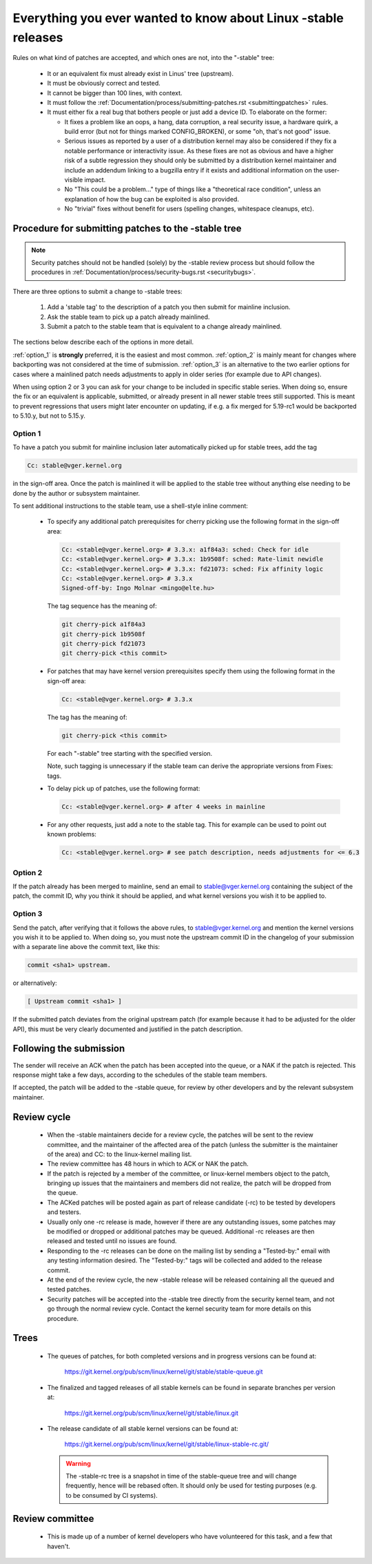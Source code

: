 .. _stable_kernel_rules:

Everything you ever wanted to know about Linux -stable releases
===============================================================

Rules on what kind of patches are accepted, and which ones are not, into the
"-stable" tree:

 - It or an equivalent fix must already exist in Linus' tree (upstream).
 - It must be obviously correct and tested.
 - It cannot be bigger than 100 lines, with context.
 - It must follow the
   :ref:`Documentation/process/submitting-patches.rst <submittingpatches>`
   rules.
 - It must either fix a real bug that bothers people or just add a device ID.
   To elaborate on the former:

   - It fixes a problem like an oops, a hang, data corruption, a real security
     issue, a hardware quirk, a build error (but not for things marked
     CONFIG_BROKEN), or some "oh, that's not good" issue.
   - Serious issues as reported by a user of a distribution kernel may also
     be considered if they fix a notable performance or interactivity issue.
     As these fixes are not as obvious and have a higher risk of a subtle
     regression they should only be submitted by a distribution kernel
     maintainer and include an addendum linking to a bugzilla entry if it
     exists and additional information on the user-visible impact.
   - No "This could be a problem..." type of things like a "theoretical race
     condition", unless an explanation of how the bug can be exploited is also
     provided.
   - No "trivial" fixes without benefit for users (spelling changes, whitespace
     cleanups, etc).


Procedure for submitting patches to the -stable tree
----------------------------------------------------

.. note::

   Security patches should not be handled (solely) by the -stable review
   process but should follow the procedures in
   :ref:`Documentation/process/security-bugs.rst <securitybugs>`.

There are three options to submit a change to -stable trees:

 1. Add a 'stable tag' to the description of a patch you then submit for
    mainline inclusion.
 2. Ask the stable team to pick up a patch already mainlined.
 3. Submit a patch to the stable team that is equivalent to a change already
    mainlined.

The sections below describe each of the options in more detail.

:ref:`option_1` is **strongly** preferred, it is the easiest and most common.
:ref:`option_2` is mainly meant for changes where backporting was not considered
at the time of submission. :ref:`option_3` is an alternative to the two earlier
options for cases where a mainlined patch needs adjustments to apply in older
series (for example due to API changes).

When using option 2 or 3 you can ask for your change to be included in specific
stable series. When doing so, ensure the fix or an equivalent is applicable,
submitted, or already present in all newer stable trees still supported. This is
meant to prevent regressions that users might later encounter on updating, if
e.g. a fix merged for 5.19-rc1 would be backported to 5.10.y, but not to 5.15.y.

.. _option_1:

Option 1
********

To have a patch you submit for mainline inclusion later automatically picked up
for stable trees, add the tag

.. code-block:: none

     Cc: stable@vger.kernel.org

in the sign-off area. Once the patch is mainlined it will be applied to the
stable tree without anything else needing to be done by the author or
subsystem maintainer.

To sent additional instructions to the stable team, use a shell-style inline
comment:

 * To specify any additional patch prerequisites for cherry picking use the
   following format in the sign-off area:

   .. code-block:: none

     Cc: <stable@vger.kernel.org> # 3.3.x: a1f84a3: sched: Check for idle
     Cc: <stable@vger.kernel.org> # 3.3.x: 1b9508f: sched: Rate-limit newidle
     Cc: <stable@vger.kernel.org> # 3.3.x: fd21073: sched: Fix affinity logic
     Cc: <stable@vger.kernel.org> # 3.3.x
     Signed-off-by: Ingo Molnar <mingo@elte.hu>

   The tag sequence has the meaning of:

   .. code-block:: none

     git cherry-pick a1f84a3
     git cherry-pick 1b9508f
     git cherry-pick fd21073
     git cherry-pick <this commit>

 * For patches that may have kernel version prerequisites specify them using
   the following format in the sign-off area:

   .. code-block:: none

     Cc: <stable@vger.kernel.org> # 3.3.x

   The tag has the meaning of:

   .. code-block:: none

     git cherry-pick <this commit>

   For each "-stable" tree starting with the specified version.

   Note, such tagging is unnecessary if the stable team can derive the
   appropriate versions from Fixes: tags.

 * To delay pick up of patches, use the following format:

   .. code-block:: none

     Cc: <stable@vger.kernel.org> # after 4 weeks in mainline

 * For any other requests, just add a note to the stable tag. This for example
   can be used to point out known problems:

   .. code-block:: none

     Cc: <stable@vger.kernel.org> # see patch description, needs adjustments for <= 6.3

.. _option_2:

Option 2
********

If the patch already has been merged to mainline, send an email to
stable@vger.kernel.org containing the subject of the patch, the commit ID,
why you think it should be applied, and what kernel versions you wish it to
be applied to.

.. _option_3:

Option 3
********

Send the patch, after verifying that it follows the above rules, to
stable@vger.kernel.org and mention the kernel versions you wish it to be applied
to. When doing so, you must note the upstream commit ID in the changelog of your
submission with a separate line above the commit text, like this:

.. code-block:: none

    commit <sha1> upstream.

or alternatively:

.. code-block:: none

    [ Upstream commit <sha1> ]

If the submitted patch deviates from the original upstream patch (for example
because it had to be adjusted for the older API), this must be very clearly
documented and justified in the patch description.


Following the submission
------------------------

The sender will receive an ACK when the patch has been accepted into the
queue, or a NAK if the patch is rejected.  This response might take a few
days, according to the schedules of the stable team members.

If accepted, the patch will be added to the -stable queue, for review by other
developers and by the relevant subsystem maintainer.


Review cycle
------------

 - When the -stable maintainers decide for a review cycle, the patches will be
   sent to the review committee, and the maintainer of the affected area of
   the patch (unless the submitter is the maintainer of the area) and CC: to
   the linux-kernel mailing list.
 - The review committee has 48 hours in which to ACK or NAK the patch.
 - If the patch is rejected by a member of the committee, or linux-kernel
   members object to the patch, bringing up issues that the maintainers and
   members did not realize, the patch will be dropped from the queue.
 - The ACKed patches will be posted again as part of release candidate (-rc)
   to be tested by developers and testers.
 - Usually only one -rc release is made, however if there are any outstanding
   issues, some patches may be modified or dropped or additional patches may
   be queued. Additional -rc releases are then released and tested until no
   issues are found.
 - Responding to the -rc releases can be done on the mailing list by sending
   a "Tested-by:" email with any testing information desired. The "Tested-by:"
   tags will be collected and added to the release commit.
 - At the end of the review cycle, the new -stable release will be released
   containing all the queued and tested patches.
 - Security patches will be accepted into the -stable tree directly from the
   security kernel team, and not go through the normal review cycle.
   Contact the kernel security team for more details on this procedure.


Trees
-----

 - The queues of patches, for both completed versions and in progress
   versions can be found at:

	https://git.kernel.org/pub/scm/linux/kernel/git/stable/stable-queue.git

 - The finalized and tagged releases of all stable kernels can be found
   in separate branches per version at:

	https://git.kernel.org/pub/scm/linux/kernel/git/stable/linux.git

 - The release candidate of all stable kernel versions can be found at:

        https://git.kernel.org/pub/scm/linux/kernel/git/stable/linux-stable-rc.git/

   .. warning::
      The -stable-rc tree is a snapshot in time of the stable-queue tree and
      will change frequently, hence will be rebased often. It should only be
      used for testing purposes (e.g. to be consumed by CI systems).


Review committee
----------------

 - This is made up of a number of kernel developers who have volunteered for
   this task, and a few that haven't.
